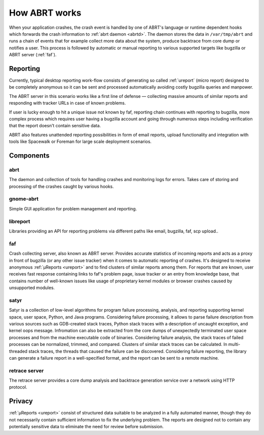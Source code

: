 .. _howitworks:

How ABRT works
==============

When your application crashes, the crash event is handled
by one of ABRT's language or runtime dependent hooks which forwards
the crash information to :ref:`abrt daemon <abrtd>`. The daemon stores
the data in ``/var/tmp/abrt`` and runs a chain of events that
for example collect more data about the system, produce backtrace
from core dump or notifies a user. This process is followed by
automatic or manual reporting to various supported targets like bugzilla
or ABRT server (:ref:`faf`).

Reporting
---------

Currently, typical desktop reporting work-flow consists of generating so called
:ref:`ureport` (micro report) designed to be completely anonymous so it can be sent
and processed automatically avoiding costly bugzilla queries and manpower.

The ABRT server in this scenario works like a first line of defense — collecting
massive amounts of similar reports and responding with tracker URLs
in case of known problems.

If user is lucky enough to hit a unique issue not known by faf,
reporting chain continues with reporting to bugzilla, more complex process
which requires user having a bugzilla account and going through numerous steps
including verification that the report doesn't contain sensitive data.

ABRT also features unattended reporting possibilities in form of email reports,
upload functionality and integration with tools like Spacewalk or Foreman
for large scale deployment scenarios.


.. unused
        .. graphviz::

           digraph foo {
              rankdir = "LR";
              "Application crash" -> "Hook(s)";
              "Hook(s)" -> "Daemon";
              "Daemon" -> "Dump directory";
              "Daemon" -> "Events";
              "Events" -> "Dump directory";
              "Dump directory" -> "Reporting" [style=dotted];
           }


Components
----------

.. _abrt:

abrt
""""

The daemon and collection of tools for handling crashes and
monitoring logs for errors. Takes care of storing and processing
of the crashes caught by various hooks.

.. _gnome-abrt:

gnome-abrt
""""""""""

Simple GUI application for problem management and reporting.

.. image:: img/gnome_abrt.png

.. _libreport:

libreport
"""""""""

Libraries providing an API for reporting problems
via different paths like email, bugzilla, faf, scp upload..

.. _faf:

faf
"""

Crash collecting server, also known as ABRT server. Provides
accurate statistics of incoming reports and acts as a proxy in front
of bugzilla (or any other issue tracker) when it comes to
automatic reporting of crashes. It's designed to receive
anonymous :ref:`μReports <ureport>` and to find clusters of similar reports
among them. For reports that are known, user receives fast response
containing links to faf's problem page, issue tracker or an entry
from knowledge base, that contains number of well-known issues like
usage of proprietary kernel modules or browser crashes caused by
unsupported modules.

.. _satyr:

satyr
"""""

Satyr is a collection of low-level algorithms for program failure processing,
analysis, and reporting supporting kernel space, user space, Python, and Java
programs.  Considering failure processing, it allows to parse failure
description from various sources such as GDB-created stack traces, Python stack
traces with a description of uncaught exception, and kernel oops message.
Infromation can also be extracted from the core dumps of unexpectedly
terminated user space processes and from the machine executable code of
binaries.  Considering failure analysis, the stack traces of failed processes
can be normalized, trimmed, and compared.  Clusters of similar stack traces can
be calculated.  In multi-threaded stack traces, the threads that caused the
failure can be discovered.  Considering failure reporting, the library can
generate a failure report in a well-specified format, and the report can be
sent to a remote machine.

.. _retrace_server:

retrace server
""""""""""""""

The retrace server provides a core dump analysis and backtrace
generation service over a network using HTTP protocol.

Privacy
-------

:ref:`μReports <ureport>` consist of structured data
suitable to be analyzed in a fully automated manner, though
they do not necessarily contain sufficient information to fix
the underlying problem. The reports are designed not to
contain any potentially sensitive data to eliminate the need
for review before submission.
